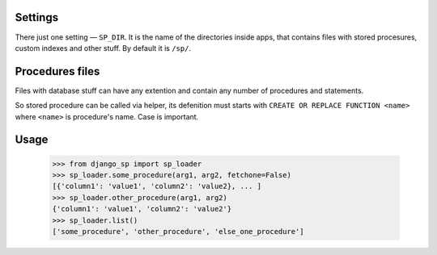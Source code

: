 Settings
--------

There just one setting — ``SP_DIR``. It is the name of the directories inside apps, that contains files with
stored procesures, custom indexes and other stuff. By default it is ``/sp/``.

Procedures files
----------------

Files with database stuff can have any extention and contain any number of procedures and statements.

So stored procedure can be called via helper, its defenition must starts with ``CREATE OR REPLACE FUNCTION <name>``
where ``<name>`` is procedure's name. Case is important.


Usage
-----

    >>> from django_sp import sp_loader
    >>> sp_loader.some_procedure(arg1, arg2, fetchone=False)
    [{'column1': 'value1', 'column2': 'value2}, ... ]
    >>> sp_loader.other_procedure(arg1, arg2)
    {'column1': 'value1', 'column2': 'value2'}
    >>> sp_loader.list()
    ['some_procedure', 'other_procedure', 'else_one_procedure']